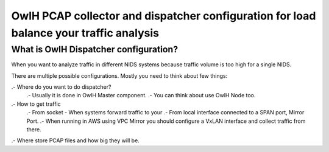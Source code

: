OwlH PCAP collector and dispatcher configuration for load balance your traffic analysis
=======================================================================================

What is OwlH Dispatcher configuration?
--------------------------------------

When you want to analyze traffic in different NIDS systems because traffic volume is too high for a single NIDS.

.. image:: /img/dispatcher.png

There are multiple possible configurations. Mostly you need to think about few things: 

.- Where do you want to do dispatcher? 
    .- Usually it is done in OwlH Master component. 
    .- You can think about use OwlH Node too. 

.- How to get traffic
    .- From socket - When systems forward traffic to your 
    .- From local interface connected to a SPAN port, Mirror Port.
    .- When running in AWS using VPC Mirror you should configure a VxLAN interface and collect traffic from there.

.- Where store PCAP files and how big they will be.
    